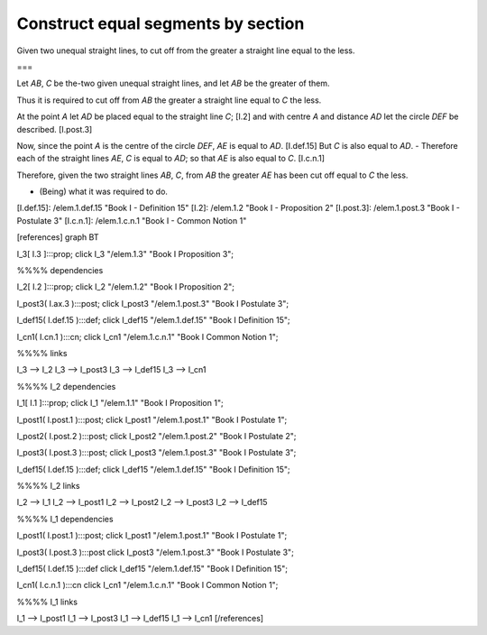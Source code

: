 Construct equal segments by section
===================================

.. index:: construction, lines

.. image:: elem.1.prop.3.png
   :align: right
   :width: 300px

Given two unequal straight lines, to cut off from the greater a straight line equal to the less.


===

Let `AB`, `C` be the-two given unequal straight lines, and let `AB` be the greater of them.

Thus it is required to cut off from `AB` the greater a straight line equal to `C` the less.

At the point `A` let `AD` be placed equal to the straight line `C`; [I.2] and with centre `A` and distance `AD` let the circle `DEF` be described. [I.post.3] 

Now, since the point `A` is the centre of the circle `DEF`, `AE` is equal to `AD`. [I.def.15] But `C` is also equal to `AD`. 
- Therefore each of the straight lines `AE`, `C` is equal to `AD`; so that `AE` is also equal to `C`. [I.c.n.1]

Therefore, given the two straight lines `AB`, `C`, from `AB` the greater `AE` has been cut off equal to `C` the less.

- (Being) what it was required to do.


[I.def.15]: /elem.1.def.15 "Book I - Definition 15"
[I.2]: /elem.1.2 "Book I - Proposition 2"
[I.post.3]: /elem.1.post.3 "Book I - Postulate 3"
[I.c.n.1]: /elem.1.c.n.1 "Book I - Common Notion 1"


[references]
graph BT

I_3[ I.3 ]:::prop;
click I_3 "/elem.1.3" "Book I Proposition 3";

%%%% dependencies

I_2[ I.2 ]:::prop;
click I_2 "/elem.1.2" "Book I Proposition 2";

I_post3( I.ax.3 ):::post;
click I_post3 "/elem.1.post.3" "Book I Postulate 3";

I_def15( I.def.15 ):::def;
click I_def15 "/elem.1.def.15" "Book I Definition 15";

I_cn1( I.cn.1 ):::cn;
click I_cn1 "/elem.1.c.n.1" "Book I Common Notion 1";

%%%% links

I_3 --> I_2
I_3 --> I_post3
I_3 --> I_def15
I_3 --> I_cn1

%%%% I_2 dependencies

I_1[ I.1 ]:::prop; 
click I_1 "/elem.1.1" "Book I Proposition 1";

I_post1( I.post.1 ):::post;
click I_post1 "/elem.1.post.1" "Book I Postulate 1";

I_post2( I.post.2 ):::post;
click I_post2 "/elem.1.post.2" "Book I Postulate 2";

I_post3( I.post.3 ):::post;
click I_post3 "/elem.1.post.3" "Book I Postulate 3";

I_def15( I.def.15 ):::def;
click I_def15 "/elem.1.def.15" "Book I Definition 15";

%%%% I_2 links

I_2 --> I_1
I_2 --> I_post1
I_2 --> I_post2
I_2 --> I_post3
I_2 --> I_def15

%%%% I_1 dependencies

I_post1( I.post.1 ):::post;
click I_post1 "/elem.1.post.1" "Book I Postulate 1";

I_post3( I.post.3 ):::post
click I_post3 "/elem.1.post.3" "Book I Postulate 3";

I_def15( I.def.15 ):::def
click I_def15 "/elem.1.def.15" "Book I Definition 15";

I_cn1( I.c.n.1 ):::cn
click I_cn1 "/elem.1.c.n.1" "Book I Common Notion 1";

%%%% I_1 links

I_1 --> I_post1
I_1 --> I_post3
I_1 --> I_def15
I_1 --> I_cn1
[/references]